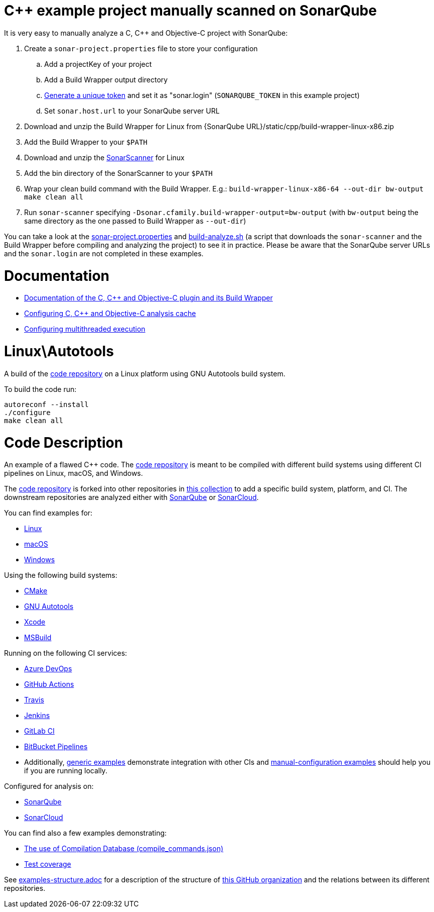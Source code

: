 = C++ example project manually scanned on SonarQube


It is very easy to manually analyze a C, C++ and Objective-C project with SonarQube:

. Create a `sonar-project.properties` file to store your configuration
.. Add a projectKey of your project
.. Add a Build Wrapper output directory
.. https://docs.sonarqube.org/latest/user-guide/user-token/[Generate a unique token] and set it as "sonar.login" (`SONARQUBE_TOKEN` in this example project)
.. Set `sonar.host.url` to your SonarQube server URL
. Download and unzip the Build Wrapper for Linux from {SonarQube URL}/static/cpp/build-wrapper-linux-x86.zip
. Add the Build Wrapper to your `$PATH`
. Download and unzip the https://docs.sonarqube.org/latest/analysis/scan/sonarscanner/[SonarScanner] for Linux
. Add the bin directory of the SonarScanner to your `$PATH`
. Wrap your clean build command with the Build Wrapper. E.g.: `build-wrapper-linux-x86-64 --out-dir bw-output make clean all`
. Run `sonar-scanner` specifying `-Dsonar.cfamily.build-wrapper-output=bw-output` (with `bw-output` being the same directory as the one passed to Build Wrapper as `--out-dir`)

You can take a look at the link:sonar-project.properties[sonar-project.properties] and link:build-analyze.sh[build-analyze.sh] (a script that downloads the `sonar-scanner` and the Build Wrapper before compiling and analyzing the project) to see it in practice. Please be aware that the SonarQube server URLs and the `sonar.login` are not completed in these examples.

= Documentation
- https://docs.sonarqube.org/latest/analysis/languages/cfamily/[Documentation of the C, C++ and Objective-C plugin and its Build Wrapper]
- https://docs.sonarqube.org/latest/analyzing-source-code/languages/c-family/#analysis-cache[Configuring C, C++ and Objective-C analysis cache]
- https://docs.sonarqube.org/latest/analyzing-source-code/languages/c-family/#parallel-code-scan[Configuring multithreaded execution]

= Linux\Autotools

A build of the https://github.com/sonarsource-cfamily-examples/code[code repository] on a Linux platform using GNU Autotools build system.

To build the code run:
----
autoreconf --install
./configure
make clean all
----

= Code Description

An example of a flawed C++ code. The https://github.com/sonarsource-cfamily-examples/code[code repository] is meant to be compiled with different build systems using different CI pipelines on Linux, macOS, and Windows.

The https://github.com/sonarsource-cfamily-examples/code[code repository] is forked into other repositories in https://github.com/sonarsource-cfamily-examples[this collection] to add a specific build system, platform, and CI.
The downstream repositories are analyzed either with https://www.sonarqube.org/[SonarQube] or https://sonarcloud.io/[SonarCloud].

You can find examples for:

* https://github.com/sonarsource-cfamily-examples?q=linux[Linux]
* https://github.com/sonarsource-cfamily-examples?q=macos[macOS]
* https://github.com/sonarsource-cfamily-examples?q=windows[Windows]

Using the following build systems:

* https://github.com/sonarsource-cfamily-examples?q=cmake[CMake]
* https://github.com/sonarsource-cfamily-examples?q=autotools[GNU Autotools]
* https://github.com/sonarsource-cfamily-examples?q=xcode[Xcode]
* https://github.com/sonarsource-cfamily-examples?q=msbuild[MSBuild]

Running on the following CI services:

* https://github.com/sonarsource-cfamily-examples?q=azure[Azure DevOps]
* https://github.com/sonarsource-cfamily-examples?q=gh-actions[GitHub Actions]
* https://github.com/sonarsource-cfamily-examples?q=travis[Travis]
* https://github.com/sonarsource-cfamily-examples?q=jenkins[Jenkins]
* https://github.com/sonarsource-cfamily-examples?q=gitlab[GitLab CI]
* https://github.com/sonarsource-cfamily-examples?q=bitbucket[BitBucket Pipelines]
* Additionally, https://github.com/orgs/sonarsource-cfamily-examples/repositories?q=otherci[generic examples] demonstrate integration with other CIs and https://github.com/orgs/sonarsource-cfamily-examples/repositories?q=manual[manual-configuration examples] should help you if you are running locally.

Configured for analysis on:

* https://github.com/sonarsource-cfamily-examples?q=-sq[SonarQube]
* https://github.com/sonarsource-cfamily-examples?q=-sc[SonarCloud]

You can find also a few examples demonstrating:

* https://github.com/orgs/sonarsource-cfamily-examples/repositories?q=compdb[The use of Compilation Database (compile_commands.json)]
* https://github.com/orgs/sonarsource-cfamily-examples/repositories?q=topic%3Acoverage[Test coverage]


See link:./examples-structure.adoc[examples-structure.adoc] for a description of the structure of https://github.com/sonarsource-cfamily-examples[this GitHub organization] and the relations between its different repositories.
